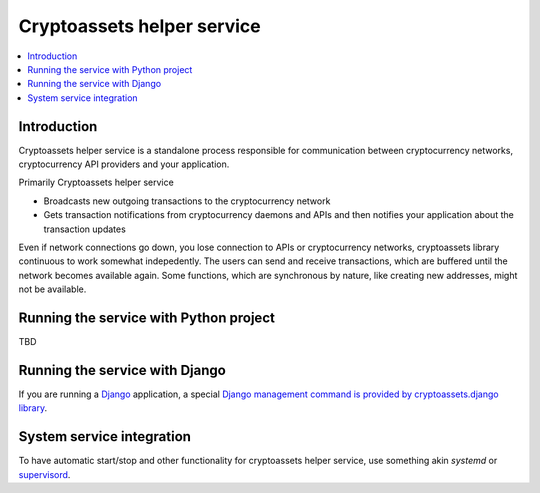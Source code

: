 ================================
Cryptoassets helper service
================================

.. contents:: :local:


Introduction
--------------

Cryptoassets helper service is a standalone process responsible for communication between cryptocurrency networks, cryptocurrency API providers and your application.

Primarily Cryptoassets helper service

* Broadcasts new outgoing transactions to the cryptocurrency network

* Gets transaction notifications from cryptocurrency daemons and APIs and then notifies your application about the transaction updates

Even if network connections go down, you lose connection to APIs or cryptocurrency networks, cryptoassets library continuous to work somewhat indepedently. The users can send and receive transactions, which are buffered until the network becomes available again. Some functions, which are synchronous by nature, like creating new addresses, might not be available.

Running the service with Python project
----------------------------------------

TBD

Running the service with Django
---------------------------------

If you are running a `Django <https://www.djangoproject.com/>`_ application, a special `Django management command is provided by cryptoassets.django library <https://bitbucket.org/miohtama/cryptoassets.django>`_.

System service integration
---------------------------

To have automatic start/stop and other functionality for cryptoassets helper service, use something akin *systemd* or `supervisord <http://supervisord.org/>`_.
